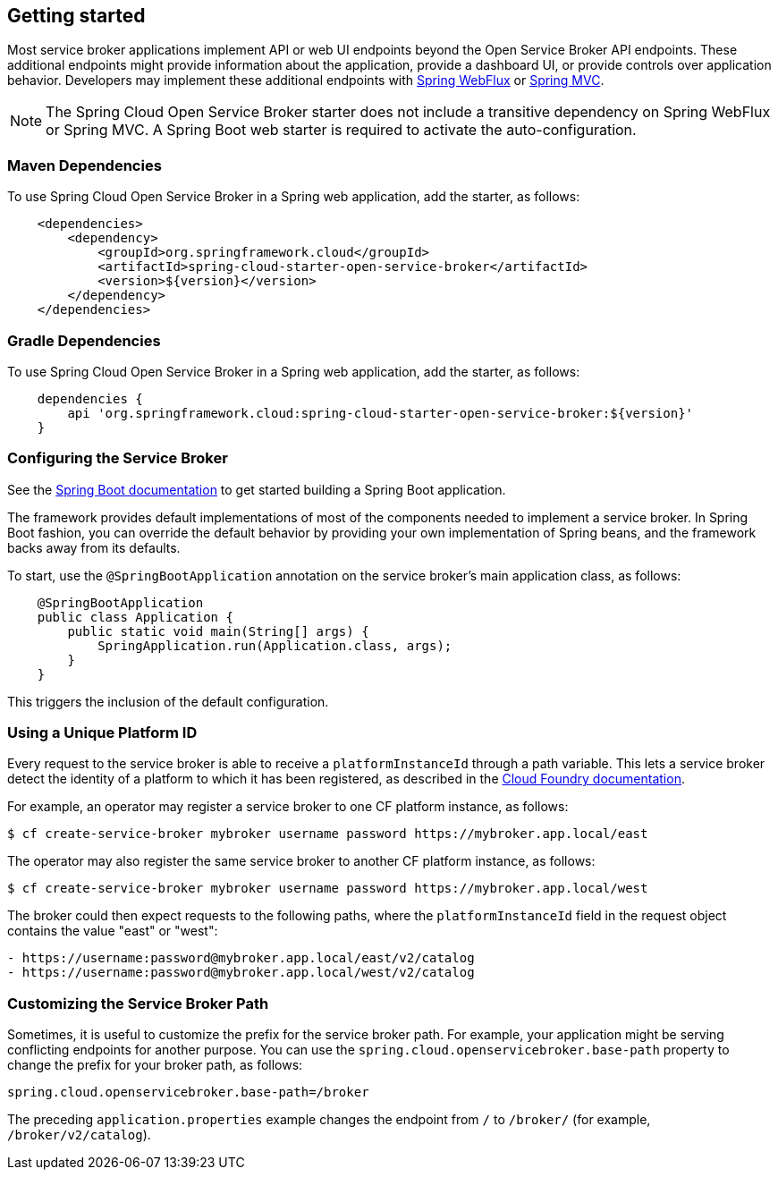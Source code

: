 [[getting-started]]
== Getting started

Most service broker applications implement API or web UI endpoints beyond the Open Service Broker API endpoints.
These additional endpoints might provide information about the application, provide a dashboard UI, or provide controls over application behavior.
Developers may implement these additional endpoints with https://docs.spring.io/spring/docs/current/spring-framework-reference/web-reactive.html[Spring WebFlux] or https://docs.spring.io/spring/docs/current/spring-framework-reference/web.html[Spring MVC].

NOTE: The Spring Cloud Open Service Broker starter does not include a transitive dependency on Spring WebFlux or Spring MVC.
A Spring Boot web starter is required to activate the auto-configuration.

=== Maven Dependencies

To use Spring Cloud Open Service Broker in a Spring web application, add the starter, as follows:

====
[source,XML]
----
    <dependencies>
        <dependency>
            <groupId>org.springframework.cloud</groupId>
            <artifactId>spring-cloud-starter-open-service-broker</artifactId>
            <version>${version}</version>
        </dependency>
    </dependencies>
----
====

=== Gradle Dependencies

To use Spring Cloud Open Service Broker in a Spring web application, add the starter, as follows:

====
[source,groovy,%autofit]
----
    dependencies {
        api 'org.springframework.cloud:spring-cloud-starter-open-service-broker:${version}'
    }
----
====

=== Configuring the Service Broker

See the https://docs.spring.io/spring-boot/docs/current/reference/htmlsingle/#getting-started-first-application[Spring Boot documentation] to get started building a Spring Boot application.

The framework provides default implementations of most of the components needed to implement a service broker.
In Spring Boot fashion, you can override the default behavior by providing your own implementation of Spring beans, and the framework backs away from its defaults.

To start, use the `@SpringBootApplication` annotation on the service broker's main application class, as follows:

====
[source,java,%autofit]
----
    @SpringBootApplication
    public class Application {
        public static void main(String[] args) {
            SpringApplication.run(Application.class, args);
        }
    }
----
====

This triggers the inclusion of the default configuration.

=== Using a Unique Platform ID

Every request to the service broker is able to receive a `platformInstanceId` through a path variable.
This lets a service broker detect the identity of a platform to which it has been registered, as described in the https://docs.cloudfoundry.org/services/supporting-multiple-cf-instances.html#routing-auth[Cloud Foundry documentation].

For example, an operator may register a service broker to one CF platform instance, as follows:

====
[source,bash,%autofit]
----
$ cf create-service-broker mybroker username password https://mybroker.app.local/east
----
====

The operator may also register the same service broker to another CF platform instance, as follows:

====
[source,bash,%autofit]
----
$ cf create-service-broker mybroker username password https://mybroker.app.local/west
----
====

The broker could then expect requests to the following paths, where the `platformInstanceId` field in the request object contains the value "east" or "west":

====
[source,bash]
----
- https://username:password@mybroker.app.local/east/v2/catalog
- https://username:password@mybroker.app.local/west/v2/catalog
----
====

=== Customizing the Service Broker Path

Sometimes, it is useful to customize the prefix for the service broker path.
For example, your application might be serving conflicting endpoints for another purpose.
You can use the `spring.cloud.openservicebroker.base-path` property to change the prefix for your broker path, as follows:

====
[source,properties,%autofit]
----
spring.cloud.openservicebroker.base-path=/broker
----
====

The preceding `application.properties` example changes the endpoint from `/` to `/broker/` (for example, `/broker/v2/catalog`).
